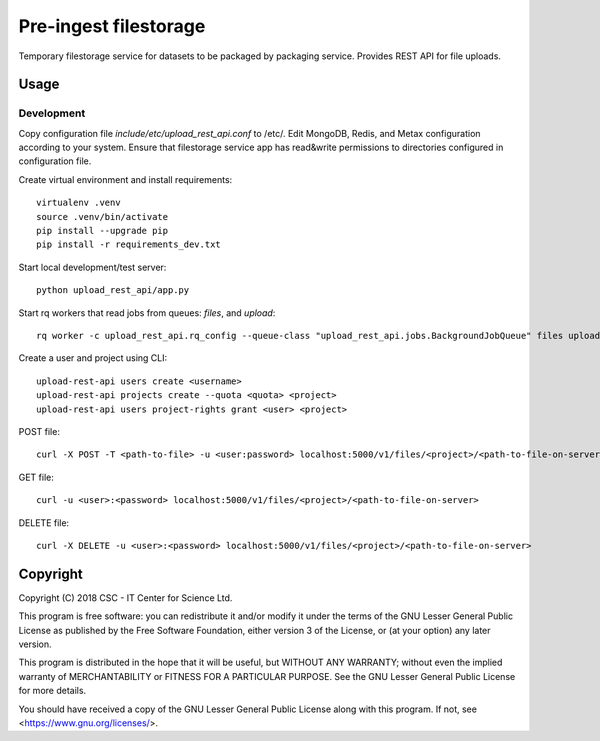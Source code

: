 Pre-ingest filestorage
======================
Temporary filestorage service for datasets to be packaged by packaging service. Provides REST API for file uploads.

Usage
-----
Development
^^^^^^^^^^^
Copy configuration file `include/etc/upload_rest_api.conf` to /etc/. Edit
MongoDB, Redis, and Metax configuration according to your system. Ensure that
filestorage service app has read&write permissions to directories configured in
configuration file.

Create virtual environment and install requirements::

    virtualenv .venv
    source .venv/bin/activate
    pip install --upgrade pip
    pip install -r requirements_dev.txt

Start local development/test server::

    python upload_rest_api/app.py

Start rq workers that read jobs from queues: `files`, and `upload`::

    rq worker -c upload_rest_api.rq_config --queue-class "upload_rest_api.jobs.BackgroundJobQueue" files upload

Create a user and project using CLI::

    upload-rest-api users create <username>
    upload-rest-api projects create --quota <quota> <project>
    upload-rest-api users project-rights grant <user> <project>

POST file::

    curl -X POST -T <path-to-file> -u <user:password> localhost:5000/v1/files/<project>/<path-to-file-on-server>

GET file::

    curl -u <user>:<password> localhost:5000/v1/files/<project>/<path-to-file-on-server>

DELETE file::

    curl -X DELETE -u <user>:<password> localhost:5000/v1/files/<project>/<path-to-file-on-server>

Copyright
---------
Copyright (C) 2018 CSC - IT Center for Science Ltd.

This program is free software: you can redistribute it and/or modify it under the terms
of the GNU Lesser General Public License as published by the Free Software Foundation, either
version 3 of the License, or (at your option) any later version.

This program is distributed in the hope that it will be useful, but WITHOUT ANY WARRANTY;
without even the implied warranty of MERCHANTABILITY or FITNESS FOR A PARTICULAR PURPOSE.
See the GNU Lesser General Public License for more details.

You should have received a copy of the GNU Lesser General Public License along with
this program.  If not, see <https://www.gnu.org/licenses/>.
